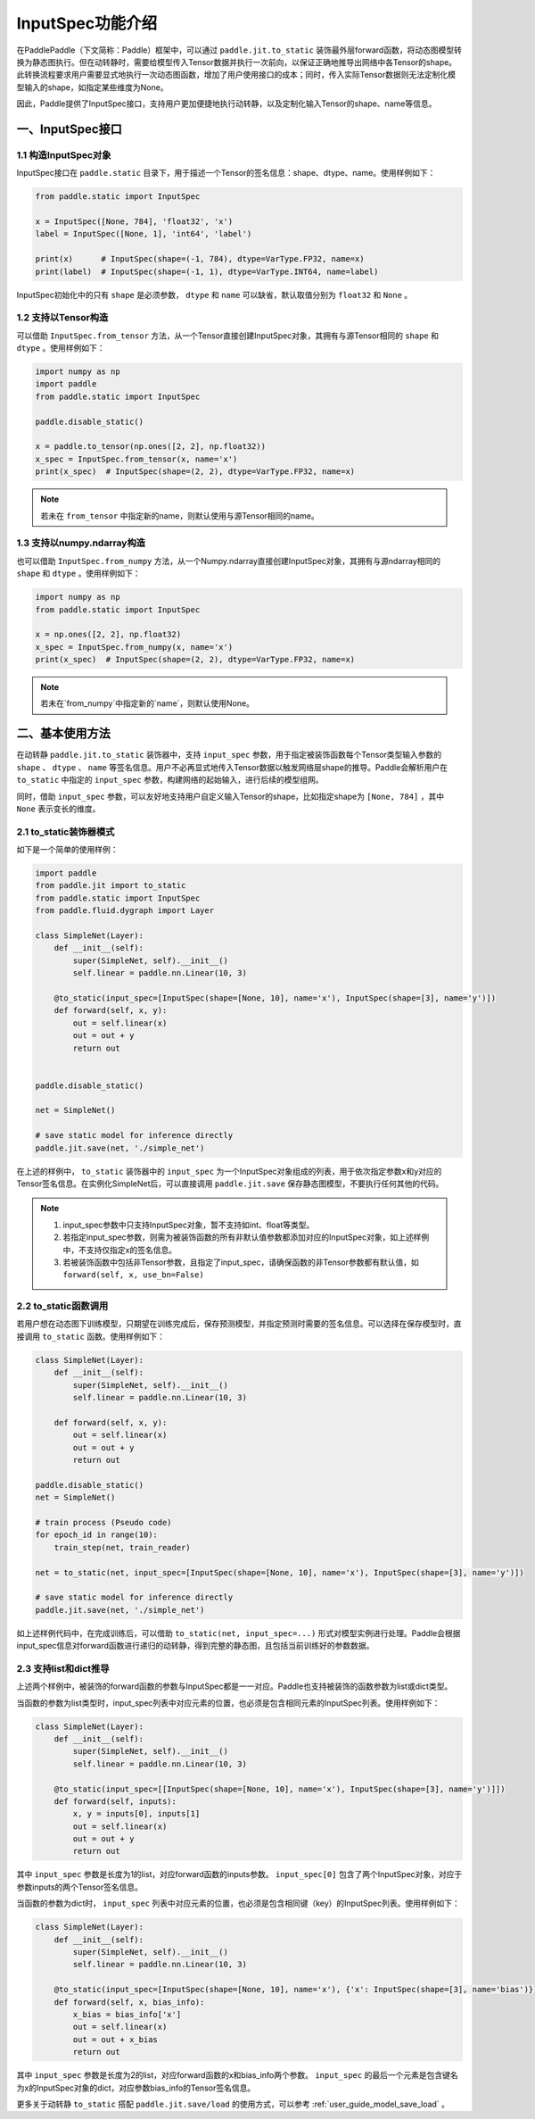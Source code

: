 .. _user_guide_dy2sta_input_spec_cn:

InputSpec功能介绍
=================


在PaddlePaddle（下文简称：Paddle）框架中，可以通过 ``paddle.jit.to_static`` 装饰最外层forward函数，将动态图模型转换为静态图执行。但在动转静时，需要给模型传入Tensor数据并执行一次前向，以保证正确地推导出网络中各Tensor的shape。此转换流程要求用户需要显式地执行一次动态图函数，增加了用户使用接口的成本；同时，传入实际Tensor数据则无法定制化模型输入的shape，如指定某些维度为None。

因此，Paddle提供了InputSpec接口，支持用户更加便捷地执行动转静，以及定制化输入Tensor的shape、name等信息。


一、InputSpec接口
------------------

1.1 构造InputSpec对象
^^^^^^^^^^^^^^^^^^^^^^

InputSpec接口在 ``paddle.static`` 目录下，用于描述一个Tensor的签名信息：shape、dtype、name。使用样例如下：

.. code-block:: python

    from paddle.static import InputSpec

    x = InputSpec([None, 784], 'float32', 'x')
    label = InputSpec([None, 1], 'int64', 'label')

    print(x)      # InputSpec(shape=(-1, 784), dtype=VarType.FP32, name=x)
    print(label)  # InputSpec(shape=(-1, 1), dtype=VarType.INT64, name=label)


InputSpec初始化中的只有 ``shape`` 是必须参数， ``dtype`` 和 ``name`` 可以缺省，默认取值分别为 ``float32`` 和 ``None`` 。



1.2 支持以Tensor构造
^^^^^^^^^^^^^^^^^^^^^^^^^^

可以借助 ``InputSpec.from_tensor`` 方法，从一个Tensor直接创建InputSpec对象，其拥有与源Tensor相同的 ``shape`` 和 ``dtype`` 。使用样例如下：

.. code-block:: python

    import numpy as np
    import paddle
    from paddle.static import InputSpec

    paddle.disable_static()

    x = paddle.to_tensor(np.ones([2, 2], np.float32))
    x_spec = InputSpec.from_tensor(x, name='x')
    print(x_spec)  # InputSpec(shape=(2, 2), dtype=VarType.FP32, name=x)


.. note::
    若未在 ``from_tensor`` 中指定新的name，则默认使用与源Tensor相同的name。


1.3 支持以numpy.ndarray构造
^^^^^^^^^^^^^^^^^^^^^^^^^^

也可以借助 ``InputSpec.from_numpy`` 方法，从一个Numpy.ndarray直接创建InputSpec对象，其拥有与源ndarray相同的 ``shape`` 和 ``dtype`` 。使用样例如下：

.. code-block:: python

    import numpy as np
    from paddle.static import InputSpec

    x = np.ones([2, 2], np.float32)
    x_spec = InputSpec.from_numpy(x, name='x')
    print(x_spec)  # InputSpec(shape=(2, 2), dtype=VarType.FP32, name=x)


.. note::
    若未在`from_numpy`中指定新的`name`，则默认使用None。


二、基本使用方法
------------------

在动转静 ``paddle.jit.to_static`` 装饰器中，支持 ``input_spec`` 参数，用于指定被装饰函数每个Tensor类型输入参数的 ``shape`` 、 ``dtype`` 、 ``name`` 等签名信息。用户不必再显式地传入Tensor数据以触发网络层shape的推导。Paddle会解析用户在 ``to_static`` 中指定的 ``input_spec`` 参数，构建网络的起始输入，进行后续的模型组网。

同时，借助 ``input_spec`` 参数，可以友好地支持用户自定义输入Tensor的shape，比如指定shape为 ``[None, 784]`` ，其中 ``None`` 表示变长的维度。

2.1 to_static装饰器模式
^^^^^^^^^^^^^^^^^^

如下是一个简单的使用样例：

.. code-block:: python

    import paddle
    from paddle.jit import to_static
    from paddle.static import InputSpec
    from paddle.fluid.dygraph import Layer

    class SimpleNet(Layer):
        def __init__(self):
            super(SimpleNet, self).__init__()
            self.linear = paddle.nn.Linear(10, 3)

        @to_static(input_spec=[InputSpec(shape=[None, 10], name='x'), InputSpec(shape=[3], name='y')])
        def forward(self, x, y):
            out = self.linear(x)
            out = out + y
            return out


    paddle.disable_static()

    net = SimpleNet()

    # save static model for inference directly
    paddle.jit.save(net, './simple_net')


在上述的样例中， ``to_static`` 装饰器中的 ``input_spec`` 为一个InputSpec对象组成的列表，用于依次指定参数x和y对应的Tensor签名信息。在实例化SimpleNet后，可以直接调用 ``paddle.jit.save`` 保存静态图模型，不要执行任何其他的代码。

.. note::
    1. input_spec参数中只支持InputSpec对象，暂不支持如int、float等类型。
    2. 若指定input_spec参数，则需为被装饰函数的所有非默认值参数都添加对应的InputSpec对象，如上述样例中，不支持仅指定x的签名信息。
    3. 若被装饰函数中包括非Tensor参数，且指定了input_spec，请确保函数的非Tensor参数都有默认值，如 ``forward(self, x, use_bn=False)``


2.2 to_static函数调用
^^^^^^^^^^^^^^^^^^^^

若用户想在动态图下训练模型，只期望在训练完成后，保存预测模型，并指定预测时需要的签名信息。可以选择在保存模型时，直接调用 ``to_static`` 函数。使用样例如下：

.. code-block:: python

    class SimpleNet(Layer):
        def __init__(self):
            super(SimpleNet, self).__init__()
            self.linear = paddle.nn.Linear(10, 3)

        def forward(self, x, y):
            out = self.linear(x)
            out = out + y
            return out

    paddle.disable_static()
    net = SimpleNet()

    # train process (Pseudo code)
    for epoch_id in range(10):
        train_step(net, train_reader)
        
    net = to_static(net, input_spec=[InputSpec(shape=[None, 10], name='x'), InputSpec(shape=[3], name='y')])

    # save static model for inference directly
    paddle.jit.save(net, './simple_net')


如上述样例代码中，在完成训练后，可以借助 ``to_static(net, input_spec=...)`` 形式对模型实例进行处理。Paddle会根据input_spec信息对forward函数进行递归的动转静，得到完整的静态图，且包括当前训练好的参数数据。


2.3 支持list和dict推导
^^^^^^^^^^^^^^^^^^^^

上述两个样例中，被装饰的forward函数的参数与InputSpec都是一一对应。Paddle也支持被装饰的函数参数为list或dict类型。

当函数的参数为list类型时，input_spec列表中对应元素的位置，也必须是包含相同元素的InputSpec列表。使用样例如下：

.. code-block:: python

    class SimpleNet(Layer):
        def __init__(self):
            super(SimpleNet, self).__init__()
            self.linear = paddle.nn.Linear(10, 3)

        @to_static(input_spec=[[InputSpec(shape=[None, 10], name='x'), InputSpec(shape=[3], name='y')]])
        def forward(self, inputs):
            x, y = inputs[0], inputs[1]
            out = self.linear(x)
            out = out + y
            return out


其中 ``input_spec`` 参数是长度为1的list，对应forward函数的inputs参数。 ``input_spec[0]`` 包含了两个InputSpec对象，对应于参数inputs的两个Tensor签名信息。

当函数的参数为dict时， ``input_spec`` 列表中对应元素的位置，也必须是包含相同键（key）的InputSpec列表。使用样例如下：

.. code-block:: python

    class SimpleNet(Layer):
        def __init__(self):
            super(SimpleNet, self).__init__()
            self.linear = paddle.nn.Linear(10, 3)

        @to_static(input_spec=[InputSpec(shape=[None, 10], name='x'), {'x': InputSpec(shape=[3], name='bias')}])
        def forward(self, x, bias_info):
            x_bias = bias_info['x']
            out = self.linear(x)
            out = out + x_bias
            return out


其中 ``input_spec`` 参数是长度为2的list，对应forward函数的x和bias_info两个参数。 ``input_spec`` 的最后一个元素是包含键名为x的InputSpec对象的dict，对应参数bias_info的Tensor签名信息。


更多关于动转静 ``to_static`` 搭配 ``paddle.jit.save/load`` 的使用方式，可以参考 :ref:`user_guide_model_save_load` 。